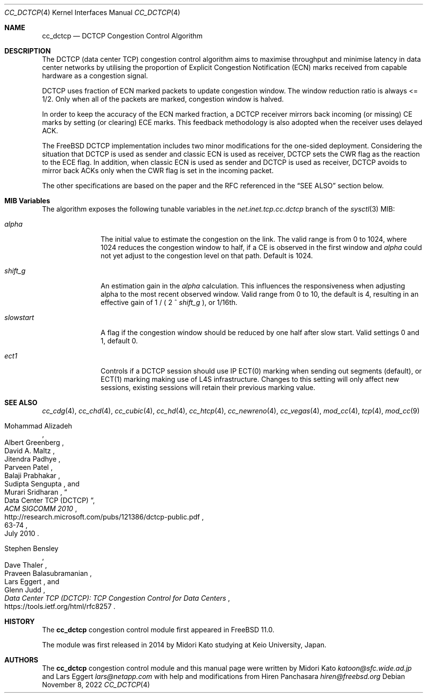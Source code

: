 .\"
.\" Copyright (c) 2014 Midori Kato <katoon@sfc.wide.ad.jp>
.\" Copyright (c) 2014 The FreeBSD Foundation
.\" All rights reserved.
.\"
.\" Portions of this documentation were written at Keio University, Japan.
.\"
.\" Redistribution and use in source and binary forms, with or without
.\" modification, are permitted provided that the following conditions
.\" are met:
.\" 1. Redistributions of source code must retain the above copyright
.\"    notice, this list of conditions and the following disclaimer.
.\" 2. Redistributions in binary form must reproduce the above copyright
.\"    notice, this list of conditions and the following disclaimer in the
.\"    documentation and/or other materials provided with the distribution.
.\"
.\" THIS SOFTWARE IS PROVIDED BY THE AUTHOR AND CONTRIBUTORS ``AS IS'' AND
.\" ANY EXPRESS OR IMPLIED WARRANTIES, INCLUDING, BUT NOT LIMITED TO, THE
.\" IMPLIED WARRANTIES OF MERCHANTABILITY AND FITNESS FOR A PARTICULAR PURPOSE
.\" ARE DISCLAIMED. IN NO EVENT SHALL THE AUTHOR OR CONTRIBUTORS BE LIABLE FOR
.\" ANY DIRECT, INDIRECT, INCIDENTAL, SPECIAL, EXEMPLARY, OR CONSEQUENTIAL
.\" DAMAGES (INCLUDING, BUT NOT LIMITED TO, PROCUREMENT OF SUBSTITUTE GOODS
.\" OR SERVICES; LOSS OF USE, DATA, OR PROFITS; OR BUSINESS INTERRUPTION)
.\" HOWEVER CAUSED AND ON ANY THEORY OF LIABILITY, WHETHER IN CONTRACT, STRICT
.\" LIABILITY, OR TORT (INCLUDING NEGLIGENCE OR OTHERWISE) ARISING IN ANY WAY
.\" OUT OF THE USE OF THIS SOFTWARE, EVEN IF ADVISED OF THE POSSIBILITY OF
.\" SUCH DAMAGE.
.\"
.\" $NQC$
.\"
.Dd November 8, 2022
.Dt CC_DCTCP 4
.Os
.Sh NAME
.Nm cc_dctcp
.Nd DCTCP Congestion Control Algorithm
.Sh DESCRIPTION
The DCTCP (data center TCP) congestion control algorithm aims to maximise
throughput and minimise latency in data center networks by utilising the
proportion of Explicit Congestion Notification (ECN) marks received from capable
hardware as a congestion signal.
.Pp
DCTCP uses fraction of ECN marked packets to update congestion window.
The window reduction ratio is always <= 1/2.
Only when all of the packets are
marked, congestion window is halved.
.Pp
In order to keep the accuracy of the ECN marked fraction, a DCTCP receiver
mirrors back incoming (or missing) CE marks by setting (or clearing) ECE marks.
This feedback methodology is also adopted when the receiver uses delayed ACK.
.Pp
The
.Fx
DCTCP implementation includes two minor modifications for the one-sided
deployment.
Considering the situation that DCTCP is used as sender and classic
ECN is used as receiver, DCTCP sets the CWR flag as the reaction to the ECE
flag.
In addition, when classic ECN is used as sender and DCTCP is used as
receiver, DCTCP avoids to mirror back ACKs only when the CWR flag is
set in the incoming packet.
.Pp
The other specifications are based on the paper and the RFC referenced
in the
.Sx SEE ALSO
section below.
.Sh MIB Variables
The algorithm exposes the following tunable variables in the
.Va net.inet.tcp.cc.dctcp
branch of the
.Xr sysctl 3
MIB:
.Bl -tag -width ".Va slowstart"
.It Va alpha
The initial value to estimate the congestion on the link.
The valid range is from 0 to 1024, where 1024 reduces the congestion
window to half, if a CE is observed in the first window and
.Va alpha
could not yet adjust to the congestion level on that path.
Default is 1024.
.It Va shift_g
An estimation gain in the
.Va alpha
calculation.
This influences the responsiveness when adjusting alpha
to the most recent observed window.
Valid range from 0 to 10, the default is 4, resulting in an effective
gain of 1 / ( 2 ^
.Va shift_g
), or 1/16th.
.It Va slowstart
A flag if the congestion window should be reduced by one half after slow start.
Valid settings 0 and 1, default 0.
.It Va ect1
Controls if a DCTCP session should use IP ECT(0) marking when sending out
segments (default), or ECT(1) marking making use of L4S infrastructure.
Changes to this setting will only affect new sessions, existing sessions will
retain their previous marking value.
.El
.Sh SEE ALSO
.Xr cc_cdg 4 ,
.Xr cc_chd 4 ,
.Xr cc_cubic 4 ,
.Xr cc_hd 4 ,
.Xr cc_htcp 4 ,
.Xr cc_newreno 4 ,
.Xr cc_vegas 4 ,
.Xr mod_cc 4 ,
.Xr tcp 4 ,
.Xr mod_cc 9
.Rs
.%A "Mohammad Alizadeh"
.%A "Albert Greenberg"
.%A "David A. Maltz"
.%A "Jitendra Padhye"
.%A "Parveen Patel"
.%A "Balaji Prabhakar"
.%A "Sudipta Sengupta"
.%A "Murari Sridharan"
.%T "Data Center TCP (DCTCP)"
.%U "http://research.microsoft.com/pubs/121386/dctcp-public.pdf"
.%J "ACM SIGCOMM 2010"
.%D "July 2010"
.%P "63-74"
.Re
.Rs
.%A "Stephen Bensley"
.%A "Dave Thaler"
.%A "Praveen Balasubramanian"
.%A "Lars Eggert"
.%A "Glenn Judd"
.%T "Data Center TCP (DCTCP): TCP Congestion Control for Data Centers"
.%U "https://tools.ietf.org/html/rfc8257"
.Re
.Sh HISTORY
The
.Nm
congestion control module first appeared in
.Fx 11.0 .
.Pp
The module was first released in 2014 by Midori Kato studying at Keio
University, Japan.
.Sh AUTHORS
.An -nosplit
The
.Nm
congestion control module and this manual page were written by
.An Midori Kato Mt katoon@sfc.wide.ad.jp
and
.An Lars Eggert Mt lars@netapp.com
with help and modifications from
.An Hiren Panchasara Mt hiren@freebsd.org
